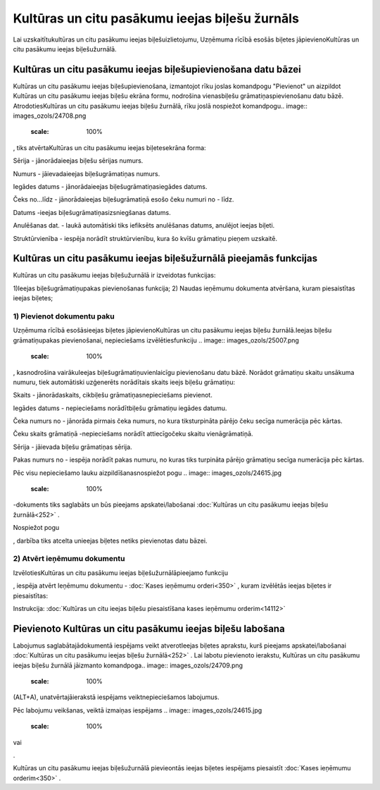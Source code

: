 .. 252 Kultūras un citu pasākumu ieejas biļešu žurnāls*************************************************** 


Lai uzskaitītukultūras un citu pasākumu ieejas biļešuizlietojumu,
Uzņēmuma rīcībā esošās biļetes jāpievienoKultūras un citu pasākumu
ieejas biļešužurnālā.



Kultūras un citu pasākumu ieejas biļešupievienošana datu bāzei
``````````````````````````````````````````````````````````````

Kultūras un citu pasākumu ieejas biļešupievienošana, izmantojot rīku
joslas komandpogu "Pievienot" un aizpildot Kultūras un citu pasākumu
ieejas biļešu ekrāna formu, nodrošina vienasbiļešu
grāmatiņaspievienošanu datu bāzē. AtrodotiesKultūras un citu pasākumu
ieejas biļešu žurnālā, rīku joslā nospiežot komandpogu.. image::
images_ozols/24708.png
    :scale: 100%
, tiks atvērtaKultūras un citu pasākumu ieejas biļetesekrāna forma:



.. image:: images_ozols/25014.png
    :scale: 100%




Sērija - jānorādaieejas biļešu sērijas numurs.

Numurs - jāievadaieejas biļešugrāmatiņas numurs.

Iegādes datums - jānorādaieejas biļešugrāmatiņasiegādes datums.

Čeks no...līdz - jānorādaieejas biļešugrāmatiņā esošo čeku numuri no -
līdz.

Datums -ieejas biļešugrāmatiņasizsniegšanas datums.

Anulēšanas dat. - laukā automātiski tiks iefiksēts anulēšanas datums,
anulējot ieejas biļeti.

Struktūrvienība - iespēja norādīt struktūrvienību, kura šo kvīšu
grāmatiņu pieņem uzskaitē.



Kultūras un citu pasākumu ieejas biļešužurnālā pieejamās funkcijas
``````````````````````````````````````````````````````````````````

Kultūras un citu pasākumu ieejas biļešužurnālā ir izveidotas
funkcijas:


.. image:: images_ozols/24983.png
    :scale: 100%




1)Ieejas biļešugrāmatiņupakas pievienošanas funkcija;
2) Naudas ieņēmumu dokumenta atvēršana, kuram piesaistītas ieejas
biļetes;



1) Pievienot dokumentu paku
+++++++++++++++++++++++++++



Uzņēmuma rīcībā esošāsieejas biļetes jāpievienoKultūras un citu
pasākumu ieejas biļešu žurnālā.Ieejas biļešu grāmatiņupakas
pievienošanai, nepieciešams izvēlētiesfunkciju .. image::
images_ozols/25007.png
    :scale: 100%
, kasnodrošina vairākuIeejas biļešugrāmatiņuvienlaicīgu pievienošanu
datu bāzē. Norādot grāmatiņu skaitu unsākuma numuru, tiek automātiski
uzģenerēts norādītais skaits ieejs biļešu grāmatiņu:



.. image:: images_ozols/25015.png
    :scale: 100%




Skaits - jānorādaskaits, cikbiļešu grāmatiņasnepieciešams pievienot.

Iegādes datums - nepieciešams norādītbiļešu grāmatiņu iegādes datumu.

Čeka numurs no - jānorāda pirmais čeka numurs, no kura tiksturpināta
pārējo čeku secīga numerācija pēc kārtas.

Čeku skaits grāmatiņā -nepieciešams norādīt attiecīgočeku skaitu
vienāgrāmatiņā.

Sērija - jāievada biļešu grāmatiņas sērija.

Pakas numurs no - iespēja norādīt pakas numuru, no kuras tiks
turpināta pārējo grāmatiņu secīga numerācija pēc kārtas.


Pēc visu nepieciešamo lauku aizpildīšanasnospiežot pogu .. image::
images_ozols/24615.jpg
    :scale: 100%
-dokuments tiks saglabāts un būs pieejams apskatei/labošanai
:doc:`Kultūras un citu pasākumu ieejas biļešu žurnālā<252>` .

Nospiežot pogu .. image:: images_ozols/24875.png
    :scale: 100%
, darbība tiks atcelta unieejas biļetes netiks pievienotas datu bāzei.





2) Atvērt ieņēmumu dokumentu
++++++++++++++++++++++++++++

IzvēlotiesKultūras un citu pasākumu ieejas biļešužurnālāpieejamo
funkciju .. image:: images_ozols/25008.png
    :scale: 100%
, iespēja atvērt Ieņēmumu dokumentu - :doc:`Kases ieņēmumu
orderi<350>` , kuram izvēlētās ieejas biļetes ir piesaistītas:



.. image:: images_ozols/25016.png
    :scale: 100%




.. image:: images_ozols/24545.gif
    :scale: 100%
Instrukcija: :doc:`Kultūras un citu ieejas biļešu piesaistīšana kases
ieņēmumu orderim<14112>`



Pievienoto Kultūras un citu pasākumu ieejas biļešu labošana
```````````````````````````````````````````````````````````

Labojumus saglabātajādokumentā iespējams veikt atverotIeejas biļetes
aprakstu, kurš pieejams apskatei/labošanai :doc:`Kultūras un citu
pasākumu ieejas biļešu žurnālā<252>` . Lai labotu pievienoto ierakstu,
Kultūras un citu pasākumu ieejas biļešu žurnālā jāizmanto komandpoga..
image:: images_ozols/24709.png
    :scale: 100%
(ALT+A), unatvērtajāierakstā iespējams veiktnepieciešamos labojumus.

Pēc labojumu veikšanas, veiktā izmaiņas iespējams .. image::
images_ozols/24615.jpg
    :scale: 100%
vai .. image:: images_ozols/24617.jpg
    :scale: 100%
.



Kultūras un citu pasākumu ieejas biļešužurnālā pievieontās ieejas
biļetes iespējams piesaistīt :doc:`Kases ieņēmumu orderim<350>` .

 